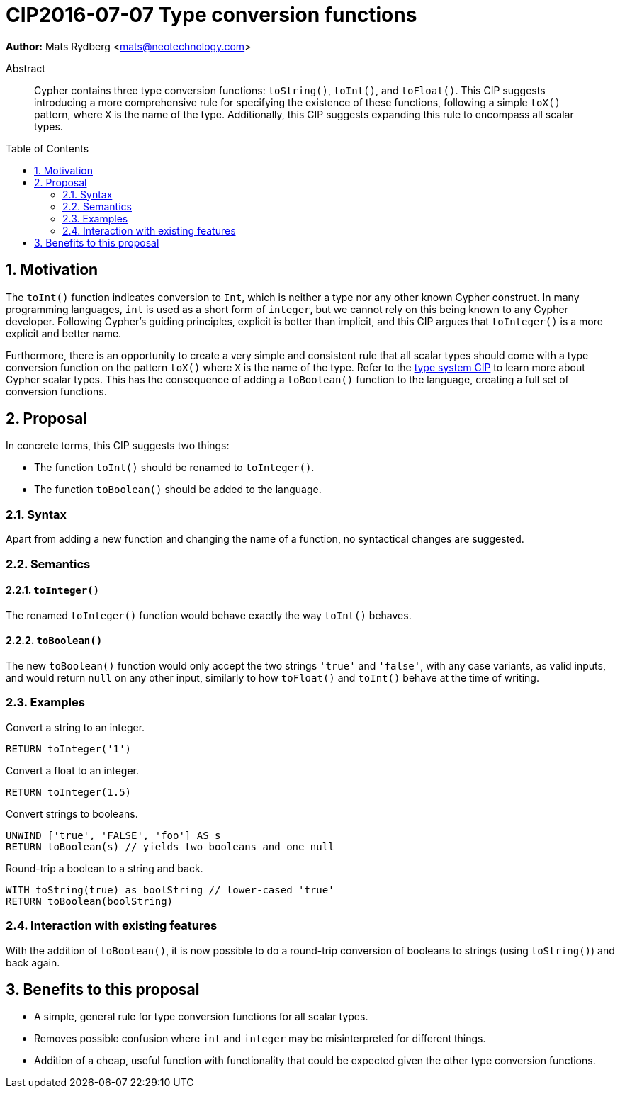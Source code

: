 = CIP2016-07-07 Type conversion functions
:numbered:
:toc:
:toc-placement: macro
:source-highlighter: codemirror

*Author:* Mats Rydberg <mats@neotechnology.com>

[abstract]
.Abstract
--
Cypher contains three type conversion functions: `toString()`, `toInt()`, and `toFloat()`.
This CIP suggests introducing a more comprehensive rule for specifying the existence of these functions, following a simple `toX()` pattern, where `X` is the name of the type.
Additionally, this CIP suggests expanding this rule to encompass all scalar types.
--

toc::[]


== Motivation

The `toInt()` function indicates conversion to `Int`, which is neither a type nor any other known Cypher construct.
In many programming languages, `int` is used as a short form of `integer`, but we cannot rely on this being known to any Cypher developer.
Following Cypher's guiding principles, explicit is better than implicit, and this CIP argues that `toInteger()` is a more explicit and better name.

Furthermore, there is an opportunity to create a very simple and consistent rule that all scalar types should come with a type conversion function on the pattern `toX()` where `X` is the name of the type.
Refer to the https://github.com/opencypher/openCypher/blob/master/cip/CIP2015-09-16-public-type-system-type-annotation.adoc#213-scalar-types[type system CIP] to learn more about Cypher scalar types.
This has the consequence of adding a `toBoolean()` function to the language, creating a full set of conversion functions.

== Proposal

In concrete terms, this CIP suggests two things:

- The function `toInt()` should be renamed to `toInteger()`.
- The function `toBoolean()` should be added to the language.

=== Syntax

Apart from adding a new function and changing the name of a function, no syntactical changes are suggested.

=== Semantics

==== `toInteger()`

The renamed `toInteger()` function would behave exactly the way `toInt()` behaves.

==== `toBoolean()`

The new `toBoolean()` function would only accept the two strings `'true'` and `'false'`, with any case variants, as valid inputs, and would return `null` on any other input, similarly to how `toFloat()` and `toInt()` behave at the time of writing.

=== Examples

.Convert a string to an integer.
[source, cypher]
----
RETURN toInteger('1')
----

.Convert a float to an integer.
[source, cypher]
----
RETURN toInteger(1.5)
----

.Convert strings to booleans.
[source, cypher]
----
UNWIND ['true', 'FALSE', 'foo'] AS s
RETURN toBoolean(s) // yields two booleans and one null
----

.Round-trip a boolean to a string and back.
[source, cypher]
----
WITH toString(true) as boolString // lower-cased 'true'
RETURN toBoolean(boolString)
----

=== Interaction with existing features

With the addition of `toBoolean()`, it is now possible to do a round-trip conversion of booleans to strings (using `toString()`) and back again.

== Benefits to this proposal

- A simple, general rule for type conversion functions for all scalar types.
- Removes possible confusion where `int` and `integer` may be misinterpreted for different things.
- Addition of a cheap, useful function with functionality that could be expected given the other type conversion functions.
